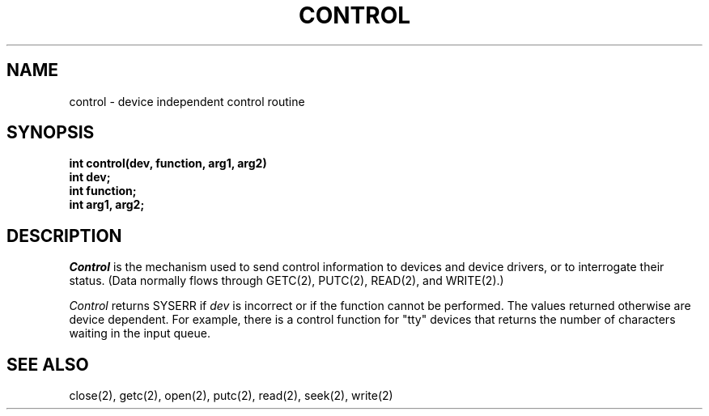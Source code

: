 .TH CONTROL 2
.SH NAME
control \- device independent control routine
.SH SYNOPSIS
.B int
.B control(dev, function, arg1, arg2)
.nf
.B int dev;
.B int function;
.B int arg1, arg2;
.fi
.SH DESCRIPTION
.I Control
is the mechanism used to send control information to devices and
device drivers, or to interrogate their status.
(Data normally flows through GETC(2), PUTC(2), READ(2), and WRITE(2).)
.PP
.I Control
returns SYSERR if
.I dev
is incorrect or if the function cannot be performed.
The values returned otherwise are device dependent.
For example, there is a control function for "tty" devices
that returns the number of characters waiting in the input queue.
.SH SEE ALSO
close(2), getc(2), open(2), putc(2), read(2), seek(2), write(2)
